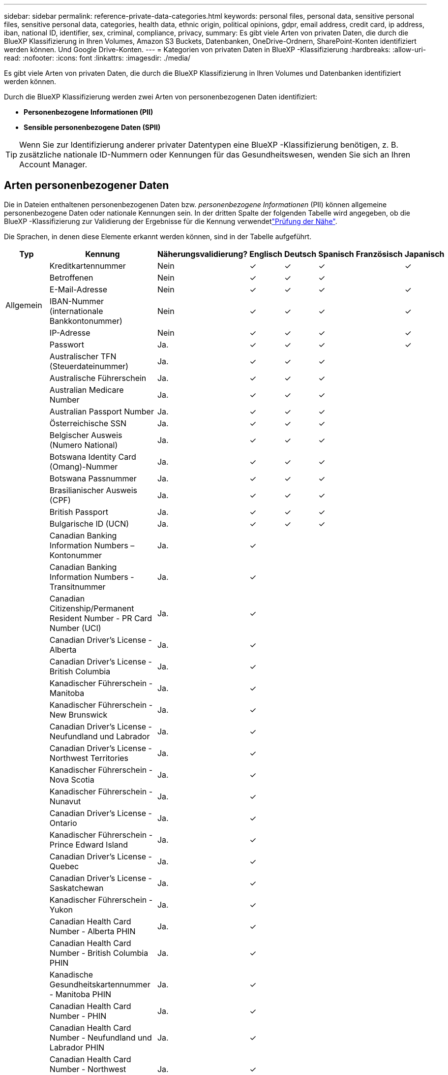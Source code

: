 ---
sidebar: sidebar 
permalink: reference-private-data-categories.html 
keywords: personal files, personal data, sensitive personal files, sensitive personal data, categories, health data, ethnic origin, political opinions, gdpr, email address, credit card, ip address, iban, national ID, identifier, sex, criminal, compliance, privacy, 
summary: Es gibt viele Arten von privaten Daten, die durch die BlueXP Klassifizierung in Ihren Volumes, Amazon S3 Buckets, Datenbanken, OneDrive-Ordnern, SharePoint-Konten identifiziert werden können. Und Google Drive-Konten. 
---
= Kategorien von privaten Daten in BlueXP -Klassifizierung
:hardbreaks:
:allow-uri-read: 
:nofooter: 
:icons: font
:linkattrs: 
:imagesdir: ./media/


[role="lead"]
Es gibt viele Arten von privaten Daten, die durch die BlueXP Klassifizierung in Ihren Volumes und Datenbanken identifiziert werden können.

Durch die BlueXP Klassifizierung werden zwei Arten von personenbezogenen Daten identifiziert:

* *Personenbezogene Informationen (PII)*
* *Sensible personenbezogene Daten (SPII)*



TIP: Wenn Sie zur Identifizierung anderer privater Datentypen eine BlueXP -Klassifizierung benötigen, z. B. zusätzliche nationale ID-Nummern oder Kennungen für das Gesundheitswesen, wenden Sie sich an Ihren Account Manager.



== Arten personenbezogener Daten

Die in Dateien enthaltenen personenbezogenen Daten bzw. _personenbezogene Informationen_ (PII) können allgemeine personenbezogene Daten oder nationale Kennungen sein. In der dritten Spalte der folgenden Tabelle wird angegeben, ob die BlueXP -Klassifizierung zur Validierung der Ergebnisse für die Kennung verwendetlink:task-controlling-private-data.html#view-files-that-contain-personal-data["Prüfung der Nähe"^].

Die Sprachen, in denen diese Elemente erkannt werden können, sind in der Tabelle aufgeführt.

[cols="13,37,10,8,8,8,8,8"]
|===
| Typ | Kennung | Näherungsvalidierung? | Englisch | Deutsch | Spanisch | Französisch | Japanisch 


.6+| Allgemein | Kreditkartennummer | Nein | ✓ | ✓ | ✓ |  | ✓ 


| Betroffenen | Nein | ✓ | ✓ | ✓ |  |  


| E-Mail-Adresse | Nein | ✓ | ✓ | ✓ |  | ✓ 


| IBAN-Nummer (internationale Bankkontonummer) | Nein | ✓ | ✓ | ✓ |  | ✓ 


| IP-Adresse | Nein | ✓ | ✓ | ✓ |  | ✓ 


| Passwort | Ja. | ✓ | ✓ | ✓ |  | ✓ 


.88+| Nationale Kennungen | Australischer TFN (Steuerdateinummer) | Ja. | ✓ | ✓ | ✓ |  |  


| Australische Führerschein | Ja. | ✓ | ✓ | ✓ |  |  


| Australian Medicare Number | Ja. | ✓ | ✓ | ✓ |  |  


| Australian Passport Number | Ja. | ✓ | ✓ | ✓ |  |  


| Österreichische SSN | Ja. | ✓ | ✓ | ✓ |  |  


| Belgischer Ausweis (Numero National) | Ja. | ✓ | ✓ | ✓ |  |  


| Botswana Identity Card (Omang)-Nummer | Ja. | ✓ | ✓ | ✓ |  |  


| Botswana Passnummer | Ja. | ✓ | ✓ | ✓ |  |  


| Brasilianischer Ausweis (CPF) | Ja. | ✓ | ✓ | ✓ |  |  


| British Passport | Ja. | ✓ | ✓ | ✓ |  |  


| Bulgarische ID (UCN) | Ja. | ✓ | ✓ | ✓ |  |  


| Canadian Banking Information Numbers – Kontonummer | Ja. | ✓ |  |  |  |  


| Canadian Banking Information Numbers - Transitnummer | Ja. | ✓ |  |  |  |  


| Canadian Citizenship/Permanent Resident Number - PR Card Number (UCI) | Ja. | ✓ |  |  |  |  


| Canadian Driver's License - Alberta | Ja. | ✓ |  |  |  |  


| Canadian Driver's License - British Columbia | Ja. | ✓ |  |  |  |  


| Kanadischer Führerschein - Manitoba | Ja. | ✓ |  |  |  |  


| Kanadischer Führerschein - New Brunswick | Ja. | ✓ |  |  |  |  


| Canadian Driver's License - Neufundland und Labrador | Ja. | ✓ |  |  |  |  


| Canadian Driver's License - Northwest Territories | Ja. | ✓ |  |  |  |  


| Kanadischer Führerschein - Nova Scotia | Ja. | ✓ |  |  |  |  


| Kanadischer Führerschein - Nunavut | Ja. | ✓ |  |  |  |  


| Canadian Driver's License - Ontario | Ja. | ✓ |  |  |  |  


| Kanadischer Führerschein - Prince Edward Island | Ja. | ✓ |  |  |  |  


| Canadian Driver's License - Quebec | Ja. | ✓ |  |  |  |  


| Canadian Driver's License - Saskatchewan | Ja. | ✓ |  |  |  |  


| Kanadischer Führerschein - Yukon | Ja. | ✓ |  |  |  |  


| Canadian Health Card Number - Alberta PHIN | Ja. | ✓ |  |  |  |  


| Canadian Health Card Number - British Columbia PHIN | Ja. | ✓ |  |  |  |  


| Kanadische Gesundheitskartennummer - Manitoba PHIN | Ja. | ✓ |  |  |  |  


| Canadian Health Card Number - PHIN | Ja. | ✓ |  |  |  |  


| Canadian Health Card Number - Neufundland und Labrador PHIN | Ja. | ✓ |  |  |  |  


| Canadian Health Card Number - Northwest Territories PHIN | Ja. | ✓ |  |  |  |  


| Canadian Health Card Number - Nova Scotia PHIN | Ja. | ✓ |  |  |  |  


| Canadian Health Card Number - Nunavut PHIN | Ja. | ✓ |  |  |  |  


| Canadian Health Card Number - Ontario PHIN | Ja. | ✓ |  |  |  |  


| Canadian Health Card Number - Prince Edward Island PHIN | Ja. | ✓ |  |  |  |  


| Canadian Health Card Number - Quebec PHIN | Ja. | ✓ |  |  |  |  


| Canadian Health Card Number - Saskatchewan PHIN | Ja. | ✓ |  |  |  |  


| Canadian Health Card Number - Yukon PHIN | Ja. | ✓ |  |  |  |  


| Kanadische Passnummer | Ja. | ✓ |  |  |  |  


| Kanadische Sozialversicherungsnummer (SIN) | Ja. | ✓ |  |  |  |  


| Kroatische ID (OIB) | Ja. | ✓ | ✓ | ✓ |  |  


| Zypern Steuernummer (TIC) | Ja. | ✓ | ✓ | ✓ |  |  


| Tschechische/Slowakische Ausweisnummer | Ja. | ✓ | ✓ | ✓ |  |  


| Dänische ID (HLW) | Ja. | ✓ | ✓ | ✓ |  |  


| Niederländische ID (BSN) | Ja. | ✓ | ✓ | ✓ |  |  


| Estnische ID | Ja. | ✓ | ✓ | ✓ |  |  


| Finnische ID (HETU) | Ja. | ✓ | ✓ | ✓ |  |  


| Französische Führerschein | Ja. | ✓ | ✓ | ✓ | ✓ |  


| Französische ID | Ja. | ✓ | ✓ | ✓ | ✓ |  


| Französisch INSEE | Ja. | ✓ | ✓ | ✓ | ✓ |  


| Französische Sozialversicherungsnummer | Ja. | ✓ | ✓ | ✓ | ✓ |  


| Französische Steuernummer (SPI) | Ja. | ✓ | ✓ | ✓ | ✓ |  


| Personalausweisnummer | Ja. | ✓ | ✓ | ✓ |  |  


| Deutsche interne ID für Banküberweisungen | Ja. | ✓ | ✓ | ✓ |  |  


| Sozialversicherungsnummer | Ja. | ✓ | ✓ | ✓ |  |  


| Steuernummer (Steuerliche Identifikationsnummer) | Ja. | ✓ | ✓ | ✓ |  |  


| Griechische ID | Ja. | ✓ | ✓ | ✓ |  |  


| Ungarische Steuernummer | Ja. | ✓ | ✓ | ✓ |  |  


| Irish ID (PPS) | Ja. | ✓ | ✓ | ✓ |  |  


| Israelische ID | Ja. | ✓ | ✓ | ✓ |  |  


| Italienische Steuernummer | Ja. | ✓ | ✓ | ✓ |  |  


| Japanische Personal Identification Number (Privat- und Firmennummer) | Ja. | ✓ | ✓ | ✓ |  | ✓ 


| Lettischer Ausweis | Ja. | ✓ | ✓ | ✓ |  |  


| Litauische ID | Ja. | ✓ | ✓ | ✓ |  |  


| Luxemburg-ID | Ja. | ✓ | ✓ | ✓ |  |  


| Maltesische ID | Ja. | ✓ | ✓ | ✓ |  |  


| NHS-Nummer (National Health Service) | Ja. | ✓ | ✓ | ✓ |  |  


| Konto Einer Neuseeländischen Bank | Ja. | ✓ | ✓ | ✓ |  |  


| Führerschein in Neuseeland | Ja. | ✓ | ✓ | ✓ |  |  


| Neuseeland-IRD-Nummer (Steuernummer) | Ja. | ✓ | ✓ | ✓ |  |  


| Neuseeland NHI (National Health Index) Nummer | Ja. | ✓ | ✓ | ✓ |  |  


| Neuseeländische Passnummer | Ja. | ✓ | ✓ | ✓ |  |  


| Polish ID (PESEL) | Ja. | ✓ | ✓ | ✓ |  |  


| Portugiesische Steuernummer (NIF) | Ja. | ✓ | ✓ | ✓ |  |  


| Rumänische ID (CNP) | Ja. | ✓ | ✓ | ✓ |  |  


| Personalausweis für die nationale Registrierung in Singapur (NRIC) | Ja. | ✓ | ✓ | ✓ |  |  


| Slowenische ID (EMSO) | Ja. | ✓ | ✓ | ✓ |  |  


| Südafrikanischer Ausweis | Ja. | ✓ | ✓ | ✓ |  |  


| Spanische Steuernummer | Ja. | ✓ | ✓ | ✓ |  |  


| Schwedische ID | Ja. | ✓ | ✓ | ✓ |  |  


| UK-ID (NINO) | Ja. | ✓ | ✓ | ✓ |  |  


| USA California Driver's License | Ja. | ✓ | ✓ | ✓ |  |  


| USA Indiana Führerschein | Ja. | ✓ | ✓ | ✓ |  |  


| USA New York Führerschein | Ja. | ✓ | ✓ | ✓ |  |  


| USA Texas Driver's License | Ja. | ✓ | ✓ | ✓ |  |  


| USA Sozialversicherungsnummer (SSN) | Ja. | ✓ | ✓ | ✓ |  |  
|===


== Arten sensibler personenbezogener Daten

Die BlueXP -Klassifizierung kann folgende sensible personenbezogene Daten (SPII) in Dateien finden.

Die Artikel in dieser Kategorie können derzeit nur auf Englisch erkannt werden.

* *Strafprozessreferenz*: Daten über die strafrechtlichen Verurteilungen und Straftaten einer natürlichen Person.
* *Ethnizitätsreferenz*: Daten über die rassische oder ethnische Herkunft einer natürlichen Person.
* *Gesundheitsreferenz*: Daten über die Gesundheit einer natürlichen Person.
* *ICD-9-CM Medical Codes*: Codes, die in der Medizin- und Gesundheitsbranche verwendet werden.
* *ICD-10-CM Medical Codes*: Codes, die in der Medizin- und Gesundheitsbranche verwendet werden.
* *Philosophische Überzeugungen Referenz*: Daten über die philosophischen Überzeugungen einer natürlichen Person.
* *Politische Meinungen Referenz*: Daten über die politischen Meinungen einer natürlichen Person.
* *Verweise auf religiöse Überzeugungen*: Daten über die religiösen Überzeugungen einer natürlichen Person.
* *Sexualleben oder Orientierungsreferenz*: Daten über das Sexualleben oder die sexuelle Orientierung einer natürlichen Person.




== Arten von Kategorien

Die BlueXP Klassifizierung kategorisiert Ihre Daten wie folgt.

Die meisten dieser Kategorien können in Englisch, Deutsch und Spanisch anerkannt werden.

[cols="25,25,15,15,15"]
|===
| Kategorie | Typ | Englisch | Deutsch | Spanisch 


.4+| Finanzen | Bilanz | ✓ | ✓ | ✓ 


| Bestellungen | ✓ | ✓ | ✓ 


| Rechnungen | ✓ | ✓ | ✓ 


| Vierteljährliche Berichte | ✓ | ✓ | ✓ 


.6+| HR | Background-Checks | ✓ |  | ✓ 


| Vergütungspläne | ✓ | ✓ | ✓ 


| Mitarbeiterverträge | ✓ |  | ✓ 


| Mitarbeiterbewertung | ✓ |  | ✓ 


| Systemzustand | ✓ |  | ✓ 


| Wird Fortgesetzt | ✓ | ✓ | ✓ 


.2+| Legal | NDAs | ✓ | ✓ | ✓ 


| Verträge zwischen Anbietern und Kunden | ✓ | ✓ | ✓ 


.2+| Marketing | Kampagnen | ✓ | ✓ | ✓ 


| Konferenzen | ✓ | ✓ | ✓ 


| Betrieb | Audit-Berichte | ✓ | ✓ | ✓ 


| Vertrieb | Aufträge | ✓ | ✓ |  


.4+| Services | RFI | ✓ |  | ✓ 


| AUSSCHREIBUNG | ✓ |  | ✓ 


| SOW | ✓ | ✓ | ✓ 


| Schulung | ✓ | ✓ | ✓ 


| Unterstützung | Reklamationen und Tickets | ✓ | ✓ | ✓ 
|===
Die folgenden Metadaten werden ebenfalls kategorisiert und in den gleichen unterstützten Sprachen identifiziert:

* Applikationsdaten
* Archivdateien
* Audio
* Breadcrumbs aus der BlueXP Klassifizierung
Daten Von Business-Applikationen
* CAD-Dateien
* Codieren
* Beschädigt
* Datenbank- und Indexdateien
* Design-Dateien
* E-Mail-Anwendungsdaten
* Verschlüsselt (Dateien mit hohem Entropie-Wert)
* Ausführbare Dateien
* Daten Aus Finanzapplikationen
* Daten Der Integritätsanwendungen
* Bilder
* Protokolle
* Verschiedene Dokumente
* Diverse Präsentationen
* Verschiedene Tabellenkalkulationen
* Verschiedenes „Unbekannt“
* Passwortgeschützte Dateien
* Strukturierte Daten
* Videos
* Zero-Byte-Dateien




== Dateitypen

Die BlueXP Klassifizierung scannt alle Dateien nach Kategorien- und Metadaten und zeigt alle Dateitypen im Abschnitt „Dateitypen“ des Dashboards an.

Wenn jedoch die BlueXP Klassifizierung personenbezogene Daten erkennt oder eine DSAR-Suche durchführt, werden nur die folgenden Dateiformate unterstützt:

`+.CSV, .DCM, .DOC, .DOCX, .JSON, .PDF, .PPTX, .RTF, .TXT, .XLS, .XLSX, Docs, Sheets, and Slides+`



== Genauigkeit der gefundenen Informationen

NetApp kann die Genauigkeit der personenbezogenen Daten und sensiblen personenbezogenen Daten, die durch die BlueXP Klassifizierung identifiziert werden, nicht zu 100 % garantieren. Überprüfen Sie die Informationen immer, indem Sie die Daten überprüfen.

Basierend auf unseren Tests zeigt die folgende Tabelle die Genauigkeit der Informationen, die bei der BlueXP Klassifizierung als Ergebnis zu finden sind. Wir brechen es durch _Precision_ und _Recall_ ab:

Präzision:: Die Wahrscheinlichkeit, dass die gefundenen Elemente der BlueXP Klassifizierung korrekt identifiziert wurden. Beispielsweise bedeutet eine Datengenauigkeit von 90% für personenbezogene Daten, dass 9 von 10 Dateien, die als personenbezogene Daten identifiziert werden, tatsächlich personenbezogene Daten enthalten. 1 von 10 Dateien wäre falsch positiv.
Rückruf:: Die Wahrscheinlichkeit, dass die BlueXP Klassifizierung ihre Inhalte findet. Beispielsweise bedeutet eine Rückrufrate von 70 % für personenbezogene Daten, dass die BlueXP Klassifizierung 7 von 10 Dateien identifizieren kann, die tatsächlich personenbezogene Daten in Ihrem Unternehmen enthalten. Die BlueXP Klassifizierung würde 30 % der Daten verfehlen und wird dann nicht im Dashboard angezeigt.


Wir verbessern die Genauigkeit unserer Ergebnisse ständig. Diese Verbesserungen werden in zukünftigen BlueXP Klassifizierungs-Releases automatisch zur Verfügung stehen.

[cols="25,20,20"]
|===
| Typ | Präzision | Rückruf 


| Personenbezogene Daten - Allgemeines | 90 % - 95 % | 60 % - 80 % 


| Persönliche Daten – Länderkennungen | 30 % - 60 % | 40 % - 60 % 


| Sensible persönliche Daten | 80 % - 95 % | 20 % - 30 % 


| Kategorien | 90 % - 97 % | 60 % - 80 % 
|===